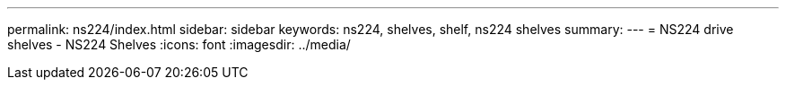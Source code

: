 ---
permalink: ns224/index.html
sidebar: sidebar
keywords: ns224, shelves, shelf, ns224 shelves
summary:
---
= NS224 drive shelves - NS224 Shelves
:icons: font
:imagesdir: ../media/
